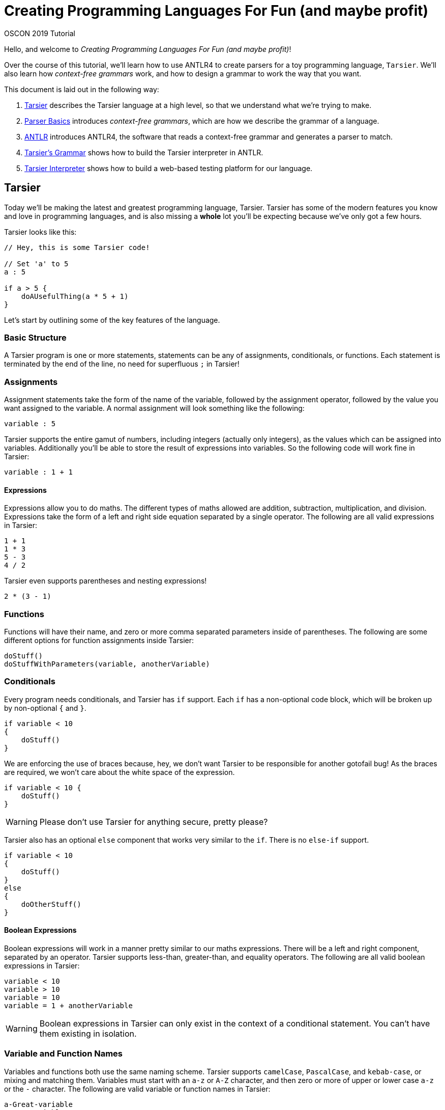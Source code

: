 = Creating Programming Languages For Fun (and maybe profit)

OSCON 2019 Tutorial

Hello, and welcome to _Creating Programming Languages For Fun (and maybe profit)_!

Over the course of this tutorial, we'll learn how to use ANTLR4 to create parsers for a toy programming language, `Tarsier`. We'll also learn how _context-free grammars_ work, and how to design a grammar to work the way that you want.

This document is laid out in the following way:

. <<tarsier-language>> describes the Tarsier language at a high level, so that we understand what we're trying to make.
. <<parsers>> introduces _context-free grammars_, which are how we describe the grammar of a language.
. <<antlr>> introduces ANTLR4, the software that reads a context-free grammar and generates a parser to match.
. <<tarsier-implementation>> shows how to build the Tarsier interpreter in ANTLR.
. <<tarsier-test>> shows how to build a web-based testing platform for our language.

[[tarsier-language]]
== Tarsier

Today we'll be making the latest and greatest programming language, Tarsier.
Tarsier has some of the modern features you know and love in programming languages, and is also missing a *whole* lot you'll be expecting because we've only got a few hours.

Tarsier looks like this:

[source]
----

// Hey, this is some Tarsier code!

// Set 'a' to 5
a : 5

if a > 5 {
    doAUsefulThing(a * 5 + 1)
}

----

Let's start by outlining some of the key features of the language.

=== Basic Structure

A Tarsier program is one or more statements, statements can be any of assignments, conditionals, or functions.
Each statement is terminated by the end of the line, no need for superfluous `;` in Tarsier!

=== Assignments

Assignment statements take the form of the name of the variable, followed by the assignment operator, followed by the value you want assigned to the variable.
A normal assignment will look something like the following:

----
variable : 5
----

Tarsier supports the entire gamut of numbers, including integers (actually only integers), as the values which can be assigned into variables.
Additionally you'll be able to store the result of expressions into variables.
So the following code will work fine in Tarsier:

----
variable : 1 + 1
----

==== Expressions

Expressions allow you to do maths.
The different types of maths allowed are addition, subtraction, multiplication, and division.
Expressions take the form of a left and right side equation separated by a single operator.
The following are all valid expressions in Tarsier:

----
1 + 1
1 * 3
5 - 3
4 / 2
----

Tarsier even supports parentheses and nesting expressions!

----
2 * (3 - 1)
----

=== Functions

Functions will have their name, and zero or more comma separated parameters inside of parentheses.
The following are some different options for function assignments inside Tarsier:

----
doStuff()
doStuffWithParameters(variable, anotherVariable)
----

=== Conditionals

Every program needs conditionals, and Tarsier has `if` support.
Each `if` has a non-optional code block, which will be broken up by non-optional `{` and `}`.

----
if variable < 10
{
    doStuff()
}
----

We are enforcing the use of braces because, hey, we don't want Tarsier to be responsible for another gotofail bug!
As the braces are required, we won't care about the white space of the expression.

----
if variable < 10 {
    doStuff()
}
----

[WARNING]
====
Please don't use Tarsier for anything secure, pretty please?
====

Tarsier also has an optional `else` component that works very similar to the `if`. There is no `else-if` support.

----
if variable < 10
{
    doStuff()
}
else
{
    doOtherStuff()
}
----

==== Boolean Expressions

Boolean expressions will work in a manner pretty similar to our maths expressions.
There will be a left and right component, separated by an operator.
Tarsier supports less-than, greater-than, and equality operators.
The following are all valid boolean expressions in Tarsier:

----
variable < 10
variable > 10
variable = 10
variable = 1 + anotherVariable
----

[WARNING]
====
Boolean expressions in Tarsier can only exist in the context of a conditional statement. You can't have them existing in isolation.
====

=== Variable and Function Names

Variables and functions both use the same naming scheme. Tarsier supports `camelCase`, `PascalCase`, and `kebab-case`, or mixing and matching them.
Variables must start with an `a-z` or `A-Z` character, and then zero or more of upper or lower case `a-z` or the `-` character.
The following are valid variable or function names in Tarsier:

----
a-Great-variable
aGreatVariable
AGreatVariable
----

This means that `-a-great-variable-` is not valid, because it starts with a `-`.

=== Comments

Finally, Tarsier also supports single line comments, using the `//` operator to signal the start of the comment; comments run to the end of the line.

[[parsers]]
== Parser Basics

Parsing is the process by where a string of characters is analysed and converted into a parse tree for later use based on some predefined rules for how the resulting tree should exist.
A parser is the program which does the parsing.
While there are generally two distinct steps in parsing, lexing (or tokenising) and parsing, the terms are generally bound up into one program or build process called the parser.
This is also often integrated directly into the compiler or interpreter, which make something practical out of the parse tree.

=== Tokenising and Lexers

The first step is to _lex_, or tokenise, the input string.
This goes through the input one symbol at a time, and matches various characters according to rules (also called consuming the stream) and adds these to a stream of tokens.

For example, take the following snippet of Tarsier code:

----
variable : 5
----

Assuming we've got a grammar that can lex Tarsier, we'd get a token stream out the other end that would look something like the following:

----
ID ASSIGNMENT_OPERATOR INT
----

The complexity of the tokens that the lexer can understand vary depending on the tool being used.
ANTLR can look as far ahead as necessary to complete a token but some tools can only look ahead a fixed number of symbols at a time.

I like to think of the lexer as a machine having a conversation with itself to match rules by gobbling up characters one at a time.
So in our above example the lexer would be going:

====
*hey I've got a `v` what's that match?*

*that matches the `ID` rule*

*cool, well now I have an `a`, what about that?*

*still part of the previous `ID` of `v`*

*uh huh, gotcha, and now I have an `r`*

*yep, still `ID`, part of the `va`*

_many steps later_

*well now I've got a space*

*ok so the `ID` of `variable` is done, dump that `ID` into our list of tokens*

*alright so now I have a `:`*

*well that is an `ASSIGNMENT_OPERATOR`*

_and so on and so forth_
====

[NOTE]
====
So far we've been using the term token, depending on what material you've read before you might have also seen terminal also being used in a similar manner.
A terminal is the output of consuming tokens, so in the above example the token *variable* became the terminal *ID* and the token *:* became terminal *ASSIGNMENT_OPERATOR*.
With that in mind, the terms are often used interchangeably and we will likely do so during the tutorial, sorry.
====

After the lexing stage has finished, the parser takes over.

[WARNING]
====
As a general rule the lexer should always completely consume all characters in the input and convert them fully into tokens.
Missing symbols will make debugging your grammars harder.
====

=== Parsing

Once you've got a stream of tokens from the lexer, the next step is fairly similar: matching up various tokens into statements that get assembled together into a parse tree.

The parse tree is the final step and this tree is used by other parts to actually make the language **do** something.
This means that a simple piece of code, such as `variable : 5`, becomes:

image::basic-tree.png[Basic Parse Tree]

In this case, we have the top level of our tree is a `program`, below that we have a single `statement` child node in this case it is an `assignment_statement`.
The `assignment_statement` itself has several child nodes; an `ID`, a dedicated assignment character `:`, then an `expression` statement which itself holds an `INT` as a child node before finally concluding with a `NEWLINE`.
When it comes time to use this parse tree you can walk the tree in a left-to-right depth-first fashion as this nearly always matches the structure of your code.

[WARNING]
====
We say nearly always because plenty of times you need the result of a further away node, especially in the case of maths.
`2 * 3 + 5 is not the same as 2 * (3 + 5)` and you'll need to worry about that.
====

[[antlr]]
== ANTLR

_ANTLR_ ("Another Tool For Language Recognition") is an open source parser generator that uses a Context-Free Grammar (CFG) to generate a lexer and parser that matches input according to the grammar, or throw errors that the input *doesn't* match the rules of the grammar.

ANTLR has been around for a while, the current major version is 4 and is flexible enough to handle pretty much any programming language or textual data format you can imagine.
One of the main strengths of ANTLR is it supports a range of different output target languages.
ANTLR supports outputting parser code in:

- Java (default)
- C#
- Python 2
- Python 3
- JavaScript
- Go
- C++
- Swift

So if you know you will need your new language to be integrated into those languages it already has a leg up on its opposition.
ANTLR has its own custom CFG to define its rules and shares a very similar set of rules for grammar for both lexer and parser rules as well as support for controlling and overriding the lexing and parsing when necessary.

[NOTE]
====
Because ANTLR supports all of these different output languages you might be tempted to do the tutorial in your preferred language.
We don't really recommend that today as it means we probably can't help with any issues that arise, but if you really want to we won't stop you.
====

=== Installing ANTLR

First, grab the tutorial files from https://github.com/McJones/Tarsier[GitHub].
This has the test files for ANTLR, but also everything we need for the tutorial so might as well grab it all now.

[TIP]
====
This repo also has a `final` branch which has a completed version of the project if you want to skip ahead or feel you got stuck.
====

==== Traditional Way

. Install Java (you should have already done this)
. Download and install https://www.antlr.org/download/antlr-4.7.2-complete.jar to somewhere you can run and link to it
. Export a CLASSPATH to point to your ANTLR install

macOS and Linux:

----
export CLASSPATH=".:/place/you/put/antlr/antlr-4.7.2-complete.jar:$CLASSPATH"
----

Windows:

----
SET CLASSPATH=.;C:\PATH\YOU\PUT\antlr-4.7.2-complete.jar;%CLASSPATH%
----

[start=4]
. Set up an alias to ANTLR

macOS and Linux:

----
alias antlr4='java -jar /place/you/put/antlr/antlr-4.7.2-complete.jar'
----

Windows:

----
doskey antlr4=java org.antlr.v4.Tool $*
----

==== Testing ANTLR

Once installed we need to do a quick check to make sure ANTLR is hooked up correctly.

. Set up an alias to the test rig (optional but recommended)

macOS and Linux:

----
alias testrig='java org.antlr.v4.gui.TestRig'
----

Windows:

----
doskey testrig =java org.antlr.v4.gui.TestRig $*
----

[start=2]
. Navigate to the folder you downloaded the test tiles into.
. Run ANTLR over the test grammar to export Java files for the test grammar.

----
antlr4 TestGrammar.g4
----

[start=4]
. Compile the exported java parser code

----
javac TestGrammar*.java
----

[start=5]
. Run the testing rig

----
testrig TestGrammar entry -gui testinput.txt
----

Afterwards you should see the tree output similar to the below:

image::testrig.png[Test Rig Output]

If you don't see this something has gone wrong with the ANTLR install and setup.
This is going to be the main way you can test your grammars so make sure it works.

[TIP]
====
Most of the time when ANTLR breaks it is due to the classpath being incorrectly set.
====

==== The Way of Docker

There are also more than a few docker images for ANTLR such as https://hub.docker.com/r/petervaczi/antlr or https://hub.docker.com/r/leodido/antlr.
Feel free to use either of these, or another that you've found or built yourself, if that fits better into your workflow.

==== The VSCode ANTLR Plugin

There is a truly fantastic ANTLR plugin for VSCode that you can use an alternative to the test rig we just set up (although it is good to have that as well).
I'll be using that throughout the tutorial because it means less swapping back and forth between terminal and VSCode and frankly it looks nicer.
It still requires Java and ANTLR installed it just takes over the role of the testrig.
Assuming you've got java, ANTLR, and the plugin installed there are a couple of other steps you need to follow to use the plugin.

[TIP]
====
The command `code --install-extension mike-lischke.vscode-antlr4` will install the correct extension.
====

To do that we'll need a launch configuration

. Open the debugger window in VSCode
. Click on the cog at the top of the debugger
. Select a new "Node.js" launch configuration
. Replace the contents with the following:

[source,json]
----
{
    "version": "2.0.0",
    "configurations": [
        {
            "name": "antlr4",
            "type": "antlr-debug",
            "request": "launch",
            "input": "INPUTFILE",
            "grammar": "GRAMMARFILE",
            "startRule": "ENTRYPOINT",
            "printParseTree": true,
            "visualParseTree": true
        }
    ]
}
----

[start=5]
. Replace INPUTFILE, GRAMMARFILE, and ENTRYPOINT with their appropriately named equivalents.
+
For the test grammar and file this is `testinput.txt`, `TestGrammar.g4`, and `entry` respectively.

. If you ran the testrig or exported antlr4 code first, make sure to delete the files it created.

. Open the `TestGrammar.g4` file.

. Press F5 to debug run the debug configuration, or click the Play button at the top left.

image::testrig-vscode.png[VSCode Plugin Test Output]

Not only in my opinion does this look nicer and it means we'll have to do less window switching to test our grammar as we build it, the plugin has a whole bunch of other really nice little features to help during debugging or for your own curiosity.
It can generate railroad diagrams of rules:

image::vscode-railroad.png[VSCode Plugin Railroad Diagram]

A call graph for the grammar:

image::vscode-callgraph.png[VSCode Plugin Call Graph]

As well as augmented transition network (ATN) graph for rules:

image::vscode-atn.png[VSCode Plugin ATN Graph]

=== ANTLR CFG

Context-free grammar, or _CFGs_, are a series of language grammars first formalised by Noam Chomsky based on a collection of related work originally for aiding in understanding natural languages.
They are called context-free because the rules that comprise them can be applied without needing the context of the surrounding text, this has some impacts on their use in natural languages but works pretty much perfectly for computer languages and data structures.
While there are numerous different CFGs out there they all tend to share a lot of commonality with Extended Backus-Naur Form CFG which was created to standardise the various formal grammars.
ANTLR uses its own CFG that is very similar to EBNF because as with all things standards related https://xkcd.com/927/[XKCD] applies but if you are interested in reading about CFGs EBNF is a good starting point and similar enough to everything out there to still be useful.

ANTLR uses the same grammar for both lexer and parser rules, only difference is lexer rules start with upper case names and parser rules start with lower case names.
Rules start with a name, then a colon and then the symbols or terminals which make up the rule and then end with a semi-colon to close off the rule.
Symbols are encapsulated inside single-quotes `'symbols go here'` regardless of how long the token is.
All rules in ANTLR therefore look pretty much the same:

----
ASSIGNMENT_OPERATOR : ':' ;
----

This lexer rule would create a new terminal called `ASSIGNMENT_OPERATOR` that matches the symbol `:`.
Because manually specifying individual rules character by character would take forever ANTLR supports some convenience operators that are remarkably similar to what you get with regex.
You can define a range of characters using the `[]` set operator:

----
INT : [0-9] ;
----

This defines a new lexer rule that matches any individual character in the range of 0-9 (so 0,1,2,3,4,5,6,7,8,9) and emits an `INT` terminal for it.
This rule isn't really that useful as rarely do you want to match `15` as two separate ints of `1` and `5` so we use the one or more operator `+` on the set:

----
INT : [0-9]+ ;
----

This says an `INT` is anything that has one or more of the symbols 0,1,2,3,4,5,6,7,8,9.
There is also the zero or more operators `*` which works in the same manner.

[NOTE]
====
Lexer rules don't *have* to be all upper case but I normally always keep them upper case so I can more easily eyeball them.
They only need to start with an upper case sybmol, it is up to you if you want them to be fully upper case or not.
====

ANTLR also supports building up rules out of other rules, so another way you could get the same result as the above would be to change your rules into the following:

----
NUM : [0-9] ;
INT : NUM+ ;
----

While this particular example is a little silly it does show you can break up your rules into subrules.
This becomes more useful when you start having more complex rules or multiple ways of representing the same concept.
For example if we wanted to add in floats to Tarsier it still makes sense to have a generic `NUMBER` terminal that holds either ints or floats.

----
NUMBER : FLOAT | INT ;
FLOAT : [0-9]+ '.' [0-9]+ ;
INT : [0-9]+ ;
----

Here we've got a `NUMBER` that can be either an `INT` or a `FLOAT` but not both, this is determined by the logical or operator `|`.

Sets can also be negated using the `~` operator for when you know what you need something to *not* be:

----
NOT_A_NUM : ~[0-9] ;
----

This would match literally any symbol that isn't `0,1,2,3,4,5,6,7,8,9`.

[WARNING]
====
You can't chain together matching negation, so a rule of `~[aa]` wouldn't work.
What this is saying is you want the set of everything that isn't `aa`.

First of all the set containing the values `a` and `a` isn't a valid set, each element in a set has to be unique.
But even if you are ok to throw out the rules of set theory (I'm certainly not), there are other problems with this.
ANTLR (and most parsers) only look at one symbol at a time, so how could any symbol ever match two?
But there is another issue even if you told ANTLR to look at two symbols at a time and threw set theory into the bin.

To make a set which matches not `aa` the set you are comparing against would have to be infinitely big (or if you are ok with a less than perfect answer, at least as big as the square of the input) to represent everything that isn't `aa`.
This would be an *enormous* set to check against and generate.
Even if you just wanted to limit it to tokens the same length of the negated set it is still huge, even further constrained to lowercase a-z you are talking about 676 cases and ANTLR can't know you want it constrained to lowercase a-z.
====

==== The Third Cardinal Sin

ANTLR uses a greedy top-down approach to matching rules, this is to help smooth out any ambiguity in your grammar.
This means it prefers to match the longest rule it can, and then follows rules in order after that.
For example say you *really* need to know about the number `15` because for some reason it is *super* important to you can define a new rule:

----
FIFTEEN : '15' ;
----

But this causes an ambiguity as `15` also matches to `INT`.
So if you want the `FIFTEEN` rule to ever be matched it will have to go above the `INT` rule.

----
FIFTEEN : '15' ;
INT : [0-9]+ ;
----

This means if your input was `1 15 155` you'd get back `INT FIFTEEN INT`, the `155` doesn't become `FIFTEEN INT` because `155` matches into `INT` as well `FIFTEEN` but because the rules are greedy and `155` consumes more symbols it gets preference.

==== Parser Rules

Parsing rules work identically to the above lexing rules we've seen but with some tiny differences.
While they follow the same basic syntax parser rules must start as lower case.
Additionally parsers only operate on the terminals, the already lexed text, or other parser rules.
So our assignment statement parse rule would become:

----
assignment_statement : ID ASSIGNMENT_OPERATOR expression NEWLINE ;
----

As a rule of thumb you generally should be fully defining all terminals with their own rules but you can also define them in parser rules, so the above can be rewritten as `assignment_statement : ID ':' expression NEWLINE ;` which while it isn't best practice we will be doing a fair bit in this tutorial.
Behind the scenes ANTLR is secretly making a terminal which will hold the `:` symbol as the parser can *only* work with lexed tokens and not raw text.

== Why Bother?

At this point you might be like, "woah this feels like a LOT of work, why can't I just use a regex?"
And that is a perfectly good question, this *is* more work than a regex, at least to get started.
For a start there are some formats, famously XML, which can't technically be parsed via regex, but this isn't the main reason in my mind as rarely will you find yourself in this situation.

The main reason I see is for readability and maintainability.
Regexs rapidly get out of hand, often your regex starts out small and readable but over time it needs to grow and soon becomes a behemoth.
You can get around this by breaking up your input and running through multiple sub-regex, or having multiple named regex combined together, but at this point you are basically just reinventing a parser so why not use one from the start?
This clear separation of the two stages lexing and parsing and by already breaking everything up into chunks a parser generator forces you to keep each part small.
Small is good, small is understandable.
This means adding and changing rules becomes simpler, ideally.

There is also the issue of making domain specific languages.
Often we force our end users to use inappropriate formats like JSON or CSV to input data because they are either easy to parse or the parsing is already done for us, not because its a format that matches the problem.
This pushes the work burden off the tooling onto the user, why not instead have a DSL that is parsed in place?
Tools can do things automatically, users can't, don't make your users life hard because you want to stick to the tools you know.

[[tarsier-implementation]]
== Tarsier's Grammar

Now it's time to start making the grammar for Tarsier.
We will be building it up in stages jumping between both lexer and parser rules as we add new features in.
We will be putting all of our lexer and parser rules into one file, with lexer rules being put at the bottom and parser rules at the top.

[NOTE]
====
You can split your grammar up into separate lexer and parser files, and this is required for some of the advanced features of ANTLR.
We won't be doing that today.
====

=== Getting Started

. Create a new text file called `Tarsier.g4`, all our grammar rules will be going in here.
. Add the grammar declaration at the top of the file `grammar Tarsier;`

[WARNING]
====
This grammar name and the file name *must* match!
====

[start=3]
. Create the top level parser rule:

----
program : statement+ EOF ;
----

This will be the top level point for all Tarsier source code, they hold a `program`.
A program will be one or more `statements` and then then end of file (`EOF`).
`EOF` is a predetermined lexer terminal that as the name implies represent the termination of the input, so we don't have to define that ourselves.
Currently we don't have any statements defined so if you try and run this you will get error but we will be creating some soon.

[TIP]
====
We've built this grammar so that it is both easy to understand (we hope), and easy to teach (we hope).
This is not meant to be a "here is the correct way to ANTLR", some of the ways we've solved it aren't even our preferred way they are just the most obvious way in our opinion or show off a broad array of ANTLR features.
There are many ways to solve a problem using ANTLR and this is just one approach, if you have your own ideas go for it.
====

=== Whitespace and Newlines

Tarsier doesn't care about whitespace and treats line returns as the line terminator for statements, so it makes sense we hook those up first.
These are also going to be used in literally every other rule so makes sense to get them up and running early on.
These will both be lexer rules.

==== Newlines

At the bottom of our grammar file add the following:

----
NEWLINE : [\r\n]+ ;
----

This will capture one or more carriage returns or linefeed symbols (or one or more of any combination of those).
We do it this way so that we don't have to worry about line encodings, but we could enforce line endings if we so desired.

==== Whitespace

At the bottom of the grammar add the following:

----
WS : [ \t]+ -> skip ;
----

This is capturing any number of empty spaces or tabs as the terminal `WS`.
This works exactly like the above `NEWLINE` but with one small difference, the `skip` command.
At the end of the rule we are telling the lexer to just ignore these tokens, this still lex them but will not put them in the token stream that the parser will later consume.
This means we don't have to worry about any rogue white space in our parser rules later.

[NOTE]
====
If your language does need to care about whitespace you can still manage that yourself.
Though if your language wants to do a syntactic whitespace similar to Python you can also do that but it requires a few more steps.
====

=== Comments

Now we want to get comments working.
Comments are in my mind the most important part to get working as soon as you can because when building these things up piece by piece you'll find yourself having to change your testing input a fair bit as you are going.
So its a massive timesaver to be able to quickly hide sections of your test input.
Add the following new lexer rule:

----
COMMENT : '//' .*? NEWLINE ;
----

Here we are using a new symbol the `.` which tells the lexer to match against literally any symbol.
This is identical to if we had written out `[\u0000-\uffff]` to say "I want anything in the entire unicode spectrum please" but is much more convenient to write.
We've also got the zero or more operator, so we are saying that we want to capture literally anything after a `//` up to a line end.
There's also the `?` which we are using to say we don't want this rule to be greedy, so it is to stop as soon as it can and not keep gobbling until it can gobble no longer.

A little bit later we will be changing this lexer rule so that the lexer skips it like it does for whitespace but because we've not tested anything in a while we'll leave it as is so we can do some testing.

==== Making comments a statment

Earlier on we made it so our program is a collection of statements, but we don't currently have any statements defined in the parser, let's make it so that comments are a statement.
Add the following parser rule:

----
statement : COMMENT ;
----

Now lets take our test file, we've given it to you pre-commented out but if you want to make your own just create a new file and put some comments in.

Now let's quickly run our Tarsier grammar and see what we get.

image::tarsier-comments.png[Tarsier Comments Statements]

Tah-dah we've made our first steps on a working Tarsier parser!

=== Literals

While comments are the life blood of quickly checking things they aren't exactly exciting, let's start adding in the work for supporting assignment statements and functions.
To do this we are going to need to handle literals, integer literals and id literals.

==== Ints

Ints are luckily enough one of the easiest things to handle, add a new lexer rule:

----
INT : [0-9]+ ;
----

And now we are correctly lexing positive number integers.
But positive integers is pretty limiting so we'll add an optional negation character at the start so we can have the full gamut of integers:

----
INT : '-'? [0-9]+ ;
----

==== Ids

Our id literals will work in a pretty similar manner built up out of sets, but Tarsier supports upper, lower, and kebab case variable and function names so we will need to make this rule slightly larger:

----
ID : ([a-z]|[A-Z])([a-z] | [A-Z] | '-')* ;
----

This matches either a single upper or lower case character, and then any number of upper, lower, or kebab characters after it.
We do it this way because we require it to be at least one character but it has to be upper or lower to start.
If we wanted more specific rules, say for example it has to start with a lower case character it is easy to change into:

----
ID : [a-z] ([a-z] | [A-Z] | '-')* ;
----

=== Assignments

Now that we are handling ints and ids we can start start using them to make an assignment statement.
Assignments go `id : value` so we can write this pretty easily as the following new parser rule:

----
assignment_statement : ID ':' expression NEWLINE ;
----

[NOTE]
====
We probably should change `:` into its own lexer rule but it literally only exists here for assignments so we won't bother, but it is good practice to do so.
====

Now we need to make it so that assignments are an actual `statement` as far as the parser is concerned, replace the `statement` rule with:

----
statement : assignment_statement ;
----

==== Beginning Expressions

Now we have an issue, we've mentioned an `expression` rule but haven't written that yet.
Later on we are going to be writing `expression` so that it can handle various maths expressions but for now we'll just hook it up to an `INT`.
Add the following new parser rule:

----
expression : INT ;
----

==== Skipping comments

The last thing we need to do is change the `COMMENT` rule so that it no longer generates terminals but instead skips over them as we no longer need it to be recognised by the parser.
Change the `COMMENT` rule into the following:

----
COMMENT : '//' .*? NEWLINE -> skip ;
----

==== Testing

Ok now it is time again to give our new assignment rules a go.
Uncomment some of the assignment statements inside the test file and lets see what we get.

image::tarsier-assignments.png[Tarsier Assignment Statements]

=== Functions

Functions are luckily enough mostly done for us, we've already got the `ID` resolved, we just need to give it some parameters.
There is a slightly tricky thing we need to resolve first, the list of parameters.
Parameters are going to be any number of `expression` wrapped inside some parentheses.
So while we could do something like:

----
function 
    : ID '(' ')'
    | ID '(' expression ')'
    | ID '(' expression ',' expression ')'
    ...
    | ID '(' expression ...infinite expressions later... expression ')' ;
----

We'd need a *lot* of writing and heaps of it is duplicated so instead we'll break it up into a `function_statement` and a `function_list`.
Add the follower parser rules:

----
function_statement : ID '(' function_list? ')' NEWLINE ;
function_list : expression (',' expression)* ;
----

What we have now a single `function_statement` that takes an optional `function_list`.
The list itself goes you must have at least one `expression` and then as many comma-separated expressions afterwards you want.
Because the list is optional this handles the situation where they want no parameters to the function.

Now all we have to do is add it into our list of statements, uncomment a few functions in our test file, and we can give a whirl:

----
statement 
    : assignment_statement
    | function_statement
    ;
----

image::tarsier-functions.png[Tarsier Function Statements]

=== Expressions

Now that we've got a solid understanding lets start expanding Tarsier, time to make expressions do more.
First we are going to need some more lexer rules for our maths operators:

----
MUL : '*' ;
DIV : '/' ;
SUB : '-' ;
ADD : '+' ;
----

Next we want to expand out the `expression` rule to support more, it will not only need to support all of the above operators, but it will also need to support ints and variables.
Much like with the `function_list` if we were to have to write out every single possible combination of various ways an expression can be chained together it would take ages, luckily ANTLR lets us do something very neat for example:

----
expression 
    : expression MUL expression
    | INT
    ;
----

This is called left-recursion and lets us write our `expression` rule as a series of different `expression` rules built up together and actually has a lot of clever work behind it to make it work.
So the above would support any combination of multiplications statements chained together.
This is also easy to extend to support all our operators and variables:

----
expression 
    : '(' expression ')'
    | expression (MUL|DIV) expression
    | expression (ADD|SUB) expression
    | ID
    | INT
    ;
----

This is our almost completed expression rule and supports any level and combination of our four operators, the parentheses, and variable or ints as the lowest level.
Here we've broken them up by their order of operation instead of each getting their own (although that can also work) but there is a couple of little changes we should make that won't impact the parsing but will make our life easier when it comes time to use the parser ANTLR generates:

----
expression 
    : '(' expression ')'                                        #eqPar
    | left = expression operator = (MUL|DIV) right = expression #eqMul
    | left = expression operator = (ADD|SUB) right = expression #eqAdd
    | ID                                                        #eqVar
    | INT                                                       #eqInt
    ;
----

This is almost identical to the earlier one but now we've labelled each of the various sub-expressions so that they will appear as unique nodes in the tree and not just all as one of five different possible `expression` and we've labelled the left, right, and operators in the expression to simplify our interpreter later on.

=== Conditionals

The last part missing from Tarsier are conditionals, these work pretty much like everything we've sen but with one small quirk, we have to handle the code block that goes with each `if` or `else`.
First we'll create the if itself:

----
if_statement : if_fragment code_block else_fragment? ;
----

Here we've broken our if up into three different chunks, the if, its code block, and then the optional else.
These three are fairly straight-forward:

----
if_fragment : 'if' bool_expression NEWLINE? ;
else_fragment : 'else' NEWLINE? code_block ;
code_block : '{' NEWLINE? statement+ '}' NEWLINE ;
----

Only slightly weird thing is all of the optional line handling, this is a side effect of choosing to use line ends to terminate statements but at the same time also allowing braces in conditionals to go anywhere they darn well feel like going.
It isn't a huge concern, it just looks a bit messy.

Finally we now need the actually boolean expressions:

----
bool_expression 
    : left = expression '=' right = expression #boolEq
    | left = expression '>' right = expression #boolGt
    | left = expression '<' right = expression #boolLt
    ;
----

With that our grammar is done, we can uncomment the rest of the test file and give it a go!

[[tarsier-test]]
== Tarsier Interpreter

Now that our grammar is complete we can start using it to complete our JavaScript implementation of Tarsier.
We are going to be making a basic Tarsier interpreter, the reason for this is because it is a bit more immediate and slightly simpler than a compiler.
From the perspective of integrating with the ANTLR generated parser though it is identical.

[WARNING]
====
I'd argue that JavaScript and not Perl is the king of the "there's more than one way to do it" realm but regardless it is a very open language to letting you decide your paradigm.
We've only got a short amount of time so we are going to be taking some approaches to programming that aren't shall we say the best, but some of you in the room were probably going to think that anyway because JS is just so flexible.
As with anything programming, take the material presented as guide, not canon.
====

=== Our setup

We'll be making our Tarsier interpreter in JavaScript because it is relatively easy hook into ANTLR with, doesn't require anything but a modern browser (which I imagine you've all got), and already has a *whole* bunch of the UI done for us, because UI's are hard.
Inside the tutorial folder there will be an `index.html`, this is where we will be writing our JS to talk to ANTLR.

As we will be connecting various bits and pieces of JS together we will run into cross-origin concerns, you can either turn off cross-origin protection in your browser (please don't) or run a server to host all the files.
We'll be using Python's *SimpleHTTPServer* to be our server but you can use whatever you want.

----
python2 -m SimpleHTTPServer 8000
----

Or

----
python3 -m http.server 8000
----

Once you've got the page up and running there's a single editor, a parse button which will trigger our parsing, and a section for showing the output of Tarsier.

image::demo.png[Our Demo Setup]

==== Structure

While you don't need to know how we put together the demo if you are curious here is a quick run down.

Our editor here is the fantastic in-browser https://github.com/ajaxorg/ace[Ace] editor using the default theme but with a custom (and very crude) syntax highlighter I built for Tarsier (`my-mode.js`).
This mode is based on the official https://github.com/antlr/antlr4/blob/master/doc/ace-javascript-target.md[Ace-ANTLR integration docs] with some small tweaks and changes and really isn't designed for anything complex, just to give us basic highlighting.

We are using `require.js` to hook the various JS bits and pieces together.
ANTLR recommends you use NPM or WebPack and normally you would but for such a simple demo project setting these up isn't worth it.
So instead we are using a (slightly older because it seemed more reliable) version of https://github.com/letorbi/tarp.require/tree/smoothie[Smoothie's require.js].
The ANTLR side of the demo comes directly from the http://www.antlr.org/download/antlr-javascript-runtime-4.7.2.zip[ANTLR JS runtime] and is entirely self-contained, although normally NPM is the recommended way of getting the runtime.

The output section is a `div` that we are going to be manually writing the program output into whenever the `parse()` function is called.
The `parse()` function runs when the parse button is pressed and will wipe the output away, read the value from Ace, pass that over to ANTLR, and finally run our soon to be written interpreter over the parse tree ANTLR creates.

=== Exporting the code

With our setup ready and working we can start to use ANTLR to generate some code.

----
antlr4 Tarsier.g4 -Dlanguage=JavaScript -visitor -no-listener
----

Running this command will make ANTLR generate the parser code to handle Tarsier with a couple of different options.
The first flag is setting the language to be JS, by default if you don't set a language ANTLR will choose Java for you.
The next flag is we are asking for a visitor to be generated, and finally we are asking for a listener to *not* be generated.

==== Visitors and Listeners

ANTLR can generate both visitors and listeners, in our case we only want the visitor hence the flags but they are fairly similar to each other.
Listeners are a prebuilt tree walker, they take the parse tree ANTLR generates and will walk it in a left-to-right depth-first fashion telling you when you enter and exit nodes of the tree.
Depending on what you are doing this is good enough, hence why it is the default.
The listener is what is used by the testrig to show the parse tree.
In our case we need to control the flow of the program (such as which code block to run in an if-else) which is where the visitor comes into play.
A visitor is also a tree walker but you say which node to visit next, if you just visit the nodes in order they appear you are doing the exact same work as the listener.
Visitors also return the result of visiting that node whereas as Listeners have no return, that result will depend greatly on what you are doing within, so it could be emitting some bytecode, or literally returning a value to be used earlier on.
What your visitor returns is very specific to the issue at hand, so with that in mind it is time to start building our visitor!

[NOTE]
====
You might have noticed alongside generating a bunch of JS there are these `token` and `interp` files being generated.
These are vital parts of ANTLR's operation but you don't have to ever touch them, nor should you.
If you are curious looking at them in a text editor it will give you a bit of insight into the inner workings of ANTLR.
Tokens are converted into integers so the parser can just quickly run through them as integer comparisions and maths is *WAY* quicker than with strings.
This also has a benefit of helping with multiple languages, they all have their own understanding of a string, but an int is an int is an int pretty much everywhere.
====

=== Our Visitor

The default visitor that antlr has generated for us `TarsierVisitor.js` is a complete visitor class designed to be subclassed, if we were to just run this visitor we'd get something that walks the tree normally.
As mentioned above we want control so we are going to subclass this:

[source,JavaScript]
----
var BasicVisitor = function() 
{
    this.variableStorage = new Object();
    TarsierVisitor.call(this);
        return this;
}
BasicVisitor.prototype = Object.create(TarsierVisitor.prototype);
BasicVisitor.prototype.constructor = BasicVisitor;
----

The only thing worth pointing out here is the `variableStorage` we've created, this is where we will be keeping track of the current state of the variables in our program.
We are going to be doing this with a dictionary because it is easy, depending on the needs of your language this will get unweildy quickly but for Tarsier it'll be fine.
With our visitor ready we can start implementing the different pieces.

=== Variables and Expressions

==== Assignments

We'll start with assignments because they are pretty straight-forward:

[source,JavaScript]
----
BasicVisitor.prototype.visitAssignment_statement = function(ctx)
{
    var varName = ctx.ID().getText();
    var value = this.visit(ctx.expression());
    this.variableStorage[varName] = value;
}
----

Here we are getting the name of the variable and result of the expression as storing that into our variable storage system.

==== Expressions

[source,JavaScript]
----
BasicVisitor.prototype.visitEqVar = function(ctx)
{
    var varName = ctx.ID().getText();
    var result = this.variableStorage[varName];
    return result;
}
BasicVisitor.prototype.visitEqInt = function(ctx)
{
    var value = parseInt(ctx.INT().getText());
    return value;
}
BasicVisitor.prototype.visitEqPar = function(ctx)
{
    return this.visit(ctx.expression());
}
----

These are the three basic expressions and what all expressions will eventually boil down to chaining into; variables, ints, or expressions wrapped in parentheses.
For variables we just get the variable out of the storage, for ints we parse the text that comprise the int, and for brackets we just get the value of the expression inside.

Now we need to do the `left operator right` style expressions.

[source,JavaScript]
----
BasicVisitor.prototype.visitEqAdd = function(ctx)
{
    // work out if add or subtract
    var operator = ctx.operator;
    var left = this.visit(ctx.left);
    var right = this.visit(ctx.right);

    if (operator.type == TarsierLexer.ADD)
    {
        return left + right;
    }
    else
    {
        return left - right;
    }
}
BasicVisitor.prototype.visitEqMul = function(ctx)
{
    var operator = ctx.operator;
    var left = this.visit(ctx.left);
    var right = this.visit(ctx.right);

    if (operator.type == TarsierLexer.MUL)
    {
        return left * right;
    }
    else
    {
        return left / right;
    }
}
----

These are exactly the same (and if we wanted to we could have written the grammar so they weren't individual nodes), we get the value of the left and right components, then we find the correct operator and perform the maths.
Finally we then return the result so that it can be used elsewhere.

[WARNING]
====
We aren't doing any error handling around null values or malformed input, which you *really* should be doing.
We are basically just relying on JS's type coercion to look after us.
====

==== Conditionals

Next up we'll handle boolean expressions, these will work in an identical fashion to the maths expressions.

[source,JavaScript]
----
BasicVisitor.prototype.visitBoolEq = function(ctx)
{
    var left = this.visit(ctx.left);
    var right = this.visit(ctx.right);

    return left == right;
}
BasicVisitor.prototype.visitBoolGt = function(ctx)
{
    var left = this.visit(ctx.left);
    var right = this.visit(ctx.right);

    return left > right;
}
BasicVisitor.prototype.visitBoolLt = function(ctx)
{
    var left = this.visit(ctx.left);
    var right = this.visit(ctx.right);

    return left < right;
}
----

With them done we can now handle if-else statements.

[source,JavaScript]
----
BasicVisitor.prototype.visitIf_statement = function(ctx)
{
    var elseFragment = ctx.else_fragment();
    if (this.visit(ctx.if_fragment()) == true)
    {
        this.visit(ctx.code_block());
    }
    else if (elseFragment != null)
    {
        this.visit(ctx.else_fragment());
    }
}
----

In a similar fashion to the expressions we are getting the results of the if boolean expression.
If it results in true we visit the if's code block.
If it results in false we first check if there is an else block, and if there is we visit that.
The code for visiting the respective fragments is very simple:

[source,JavaScript]
----
BasicVisitor.prototype.visitIf_fragment = function(ctx)
{
    return this.visit(ctx.bool_expression());
}
BasicVisitor.prototype.visitElse_fragment = function(ctx)
{
    this.visit(ctx.code_block());
}
----

==== Functions

We've saved the trickiest till last, functions.
First we'll implement the function list because we will need to know what the function has to be given:

[source,JavaScript]
----
BasicVisitor.prototype.visitFunction_list = function(ctx)
{
    var result = [];
    
    var expressions = ctx.expression();
    var index = 0;
    for (index = 0; index < expressions.length; index++)
    {
        result.push(this.visit(expressions[index]));
    }
    return result;
}
----

In this case we are getting the results of the individual expressions of the function parameters and adding them to a list we then give back to the function.
Now we have to implement the function.
Because Tarsier doesn't have support for writing your own function essentially every function will have to be manually handled by us, in this case we will handle a `print` function ourselves but for every other function we will do one of two things.
We will either pass it onto the browser window, letting us call built-in JavaScript functions or we will just print out that we hit an unknown function.

[WARNING]
====
Passing unsanitised function calls *directly* into your development environment is super dangerous, don't ever do this outside of a "let's just quickly hack something together" space like this tutorial.
Even in an space like this tutorial it is dangerous so be careful out there!
====

[source,JavaScript]
----
BasicVisitor.prototype.visitFunction_statement = function(ctx) 
{   
    var arguments = "_";
    var functionList = ctx.function_list();
    if (functionList != null)
    {
        arguments = this.visit(functionList);
    }

    var result = "null";
    var funcName = ctx.ID().getText();
    if (funcName != "print")
    {
        try
        {
            var funcResult = window[funcName](arguments);
            if (funcResult == null)
            {
                funcResult = "no result";
            }
            result = "Browswer function: <i>" + funcName + "</i>: " + funcResult;
        }
        catch
        {
            result = "<i>Undefined function: " + funcName + "</i>" + " arguments: [" + arguments + "]";
        }
    }
    else // printing is a special case we are handling
    {
        result = arguments;
    }
    var output = document.getElementById("output");
    output.innerHTML = output.innerHTML + ("<p>" + result + "</p>");
}
----

With that done our implementation is done! 

[NOTE]
====
You might have noticed we haven't actually implemented every single parser rule that our grammar defined, and you are correct.
We don't have to implement them because the default handling is actually what we want, no need to make more work for ourselves if we don't have to.
====

=== Taking It Out For A Spin

It's time to finally harvest the fruits of our labour!
If not already done so fire up the server, navigate your browser to `127.0.0.1:8000` and start plugging in some Tarsier code!

==== Error handling

So we are done with Tarsier, or almost done.
If you made an error in your code while it would have logged this into the developer console and that isn't really helpful to us, we want to see our mistakes in their full glory!
ANTLR has a pretty damn solid error handling system that does its best to try and recover from mistakes to keep parsing and while we can override that to provide custom error handling that is bigger than we've got time for and is so domain specific it wouldn't really be of much use.
Instead lets look at just being alerted when errors occur so we can present them.
ANTLR has a system called error listeners which are objects that get told when errors occur, and while they can't then influence what ANTLR does next it does let you know about the errors.

[source,JavaScript]
----
var ErrorListener = function() 
{
    antlr4.error.ErrorListener.call(this);
        return this;
};
ErrorListener.prototype = Object.create(antlr4.error.ErrorListener.prototype);
ErrorListener.prototype.constructor = ErrorListener;
ErrorListener.prototype.syntaxError = function(recognizer, offendingSymbol, line, column, msg, e) 
{
    var error = "Error at " + line + "," + column + ": " + msg + ".";

    var output = document.getElementById("output");
    output.innerHTML = output.innerHTML + ("<p><b>" + error + "</b></p>");
};
----

Here we are subclassing the default error listener which is dumping to the console and instead now we are redirection them into our output section.
That is it for our error handler but now we need to make a small change to the `parse` function so that it gets used.
Inside the `parse` function after the creation of the parser but before building the tree add the following code:

[source,JavaScript]
----
var errorListener = new ErrorListener()
parser.removeErrorListeners();
parser.addErrorListener(errorListener)
----

Now if we make an error we get to see it.

== The End?

Congratulations, you've started from nothing to making your own garbage programming language.
Of course there is so much more to explore, we've barely scratched the surface of what is possible with this and similar tools.

=== Lexer Modes

One quite large feature we've skipped clean over is lexer modes.
Depending on your problem (such as Tarsier) you don't need to use them but they are necessary for certain problems, especially dealing with island grammars.
These are essentially mini-languages or grammars that need to be embedded into a larger one but have different syntax.
XML is a good example of an island grammar, the rules for what can go inside the `<>` chevrons follow vastly different rules to those that describe the tags themselves.
C Macros are another example, the macro language is nothing like the C language itself.
Even if you can craft a grammar that supports island grammars without lexer modes it may still be better from a maintainability perspective to use lexer modes.

Lexer modes require you to know a little bit about how the lexer works.
In a nutshell it reads symbol by symbol matching up against rules, and while this is true the rules it matches against are determined by what mode the lexer is in.
The lexer has a mode stack, the top of the stack at launch is always the default mode, and this is what is used if you never change modes, but as you encounter rules you can push and pop new modes on and off the stack.
The lexer rules defined in each mode determine what the lexer can and can't match letting you write rules that would otherwise wreck havoc on the rest of your grammar without fear of interference.

----
<<if $interactions is < 3>>
    <<if $met_bob is True>>
        Alice: Good to see you again.
        Bob: if only that were the case!
        Alice: Sorry?
        Bob: You know what you did.
    <<else>>
        Alice: Hi, i'm Alice
        Bob: Hi, Bob.
        <<set $met_bob to True>>
    <<endif>>
    <<set $interactions to $interactions + 1>>
<<endif>>

Alice: well I have to go
----

This is a snapshot of a language called Yarn (nothing to do with the Facebook project that came out *after* this Yarn) and is designed for writing narrative stories in games.
While yarn is mostly free form text it has controls for telling the game what to do next.
These are implemented as various lexer modes (this is only a slice of what the language has) so that we don't interfere with the core of the language, the writers dialogue.

----
COMMAND_START : '<<' -> pushMode(COMMAND);

// below this line the lexer commands only exist when in command mode
mode COMMAND;

IF : 'if' ;
ELSE : 'else' ;
ENDIF : 'endif' ;
SET : 'set' ;

TO : 'to' | '' ;
IS : 'is' | '==' ;
ADD : '+' ;

// etc etc

BOOL : 'True' | 'False' ;
ID : '$' ([a-z] | [A-Z] | '_')+ ;
NUM : [0-9]+ ('.' [0-9]+)? ;

// etc etc

COMMAND_END : '>>' -> popMode;
----

One disadvantage of lexer modes is you are now *required* to break up grammar into two separate files, one for the lexer and one for the parser.
The parser doesn't care about lexer modes, you can use any rule defined in your lexer however you want for example:

----
if : COMMAND_START IF expression COMMAND_END ;
----

This parser rules uses `COMMAND_START` from default mode, but the `IF` and `COMMAND_END` are from the COMMAND mode, as well are presumably chunks of the `expression` rule.
The tricky bit with lexer modes is ensuring you push and pop modes correctly otherwise tokens you think should be lexed correctly will either be gobbled up by another rule or fail to be lexed.

=== Semantic Predicates

Semantic predicates are a way to control if a rule gets selected.
They are small (ideally) boolean expressions that are placed inside rules that either change how the rule is selected.
As a rule of thumb you should avoid them unless you need them; they complicate parsing, impact performance, and tie the otherwise generic grammar down to a specific language that you used to implement that predicate.

[NOTE]
====
Because ANTLR is written in Java and Java is the default output language most semantic predicates are also written in Java.
If Java isn't your intended output language you will have to make sure your predicates are written for your target language.
====

To create a semantic predicate you add the code to modify the rule inside of `{` brackets `}`.

----
IF
    : 'if'
    | 'IF'
    | {false} 'iF'
    | {false} 'If'
    ;
----

In here we are saying that despite there being four ways of writing `if` we are explicitely locking off two of them.
They can never be matched regardless because even if the lexer sees `iF` when it tries to complete the token it will check the predicate, see that evaluates to false and abort the match.
This example is a little silly because you could just not add in support for them in the first place, but they are also the simplest possible predicates.

----
THING : ~[<]  | ('<' {_input.LA(1) != '<'} ) ;
----

This is a more complex version where we are saying to match anything except a `<` or only match a `<` if the next immediate symbol (`input.LA(1)` is an internal ANTLR function call in Java that takes the input stream and looks ahead one symbol) isn't also a `<`.
In general though if you can restructure your grammar to not need the semantic predicate this is often the better move.

=== Compiler

The obvious next step you would take something like our implementation of Tarsier would be to change it from a very crude interpreter to something that can handle the running of the program for us.
Probably the most straight forward way to do this is to compile our Tarsier program into something LLVM could use.

The advantage of running your code in a platform like LLVM is it has already handled optimisation and running code on multiple platforms for you.
This simplifies having to worry about deployment or optimisation.
The disadvantage is now you've tied yourself to LLVM.

To integrate into LLVM you would either need an Abstract Syntax Tree (AST) or LLVM intermediate language (IL).
Creating an AST would let you deploy your code to anything where an AST is accepted (many different runtimes can handle an AST) or generate the IL directly.
In both cases you would need a new tree walker that would go through and generate either AST nodes based on the parse tree or IL based on the parse tree.

=== PEGs

A Parsing Expression Grammar (PEG) looks and feels pretty similar to a CFG tool like ANTLR, and can often be used to solve the same sorts of problems.
From a technical perspective a PEG cannot support ambiquity whereas a CFG can.
From a practical perspective a PEG rarely can handle left-recursion and often the implementation is tied to the grammar directly.
This means you lose a bit of flexibility but have an easier time getting up and running.
There are also some highly technical memory and performance differences between ANTLR and most PEGs but those are going to be something you have to handle when you encounter them.

[NOTE]
====
As a rule of thumb parsing, no matter how you choose to do it (PEG, packrat, regex, CFG) will always be a bit slow, it can't not be.
If performance is your primary goal working out how to avoid parsing will give better results than worrying about the specific parser technique you are using.
====

----
// Simple Arithmetics Grammar
// ==========================
//
// Accepts expressions like "2 * (3 + 4)" and computes their value.

Expression
  = head:Term tail:(_ ("+" / "-") _ Term)* {
      return tail.reduce(function(result, element) {
        if (element[1] === "+") { return result + element[3]; }
        if (element[1] === "-") { return result - element[3]; }
      }, head);
    }

Term
  = head:Factor tail:(_ ("*" / "/") _ Factor)* {
      return tail.reduce(function(result, element) {
        if (element[1] === "*") { return result * element[3]; }
        if (element[1] === "/") { return result / element[3]; }
      }, head);
    }

Factor
  = "(" _ expr:Expression _ ")" { return expr; }
  / Integer

Integer "integer"
  = _ [0-9]+ { return parseInt(text(), 10); }

_ "whitespace"
  = [ \t\n\r]*
----

This is from peg.js's https://pegjs.org/online[online example] to create a basic arithmetic parser.
You can see in here how some of the maths is being done inline in the grammar as it is encountered.

The choice to use a PEG vs ANTLR is more or less a personal one, rarely in our experience will the technical differences cause any concern.

== Attribution

- https://github.com/antlr/antlr4[ANTLR 4] and the https://github.com/antlr/antlr4/tree/master/runtime/JavaScript[ANTLR 4 JS Runtime] available under the BSD License.
- Torben Haase's https://github.com/letorbi/tarp.require[require.js] available under the LGPL v3 License.
- https://github.com/ajaxorg/ace[Ace Editor] available under the BSD License.
- https://github.com/thesecretlab/YarnSpinner[Yarn Spinner] grammar available under the MIT License.
- https://github.com/mike-lischke/vscode-antlr4[vscode-antlr4] plugin available under the MIT License.
